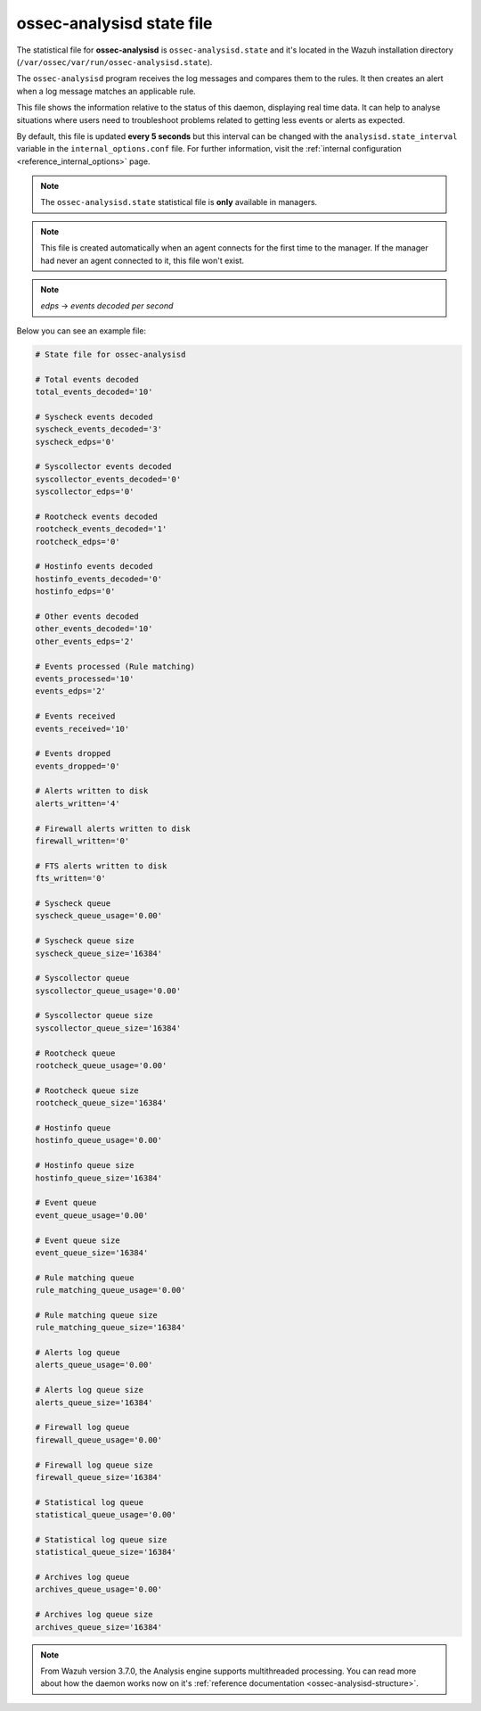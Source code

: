 .. Copyright (C) 2018 Wazuh, Inc.

.. _ossec_analysisd_state_file:

ossec-analysisd state file
==========================

The statistical file for **ossec-analysisd** is ``ossec-analysisd.state`` and it's located in the Wazuh installation directory (``/var/ossec/var/run/ossec-analysisd.state``).

The ``ossec-analysisd`` program receives the log messages and compares them to the rules. It then creates an alert when a log message matches an applicable rule.

This file shows the information relative to the status of this daemon, displaying real time data. It can help to analyse situations where users need to troubleshoot problems related to getting less events or alerts as expected.

By default, this file is updated **every 5 seconds** but this interval can be changed with the ``analysisd.state_interval`` variable in the ``internal_options.conf`` file. For further information, visit the :ref:`internal configuration <reference_internal_options>` page.

.. note:: The ``ossec-analysisd.state`` statistical file is **only** available in managers.

.. note::
    This file is created automatically when an agent connects for the first time to the manager.
    If the manager had never an agent connected to it, this file won't exist.

.. note:: *edps* -> *events decoded per second*

Below you can see an example file:

.. code-block:: bash

    # State file for ossec-analysisd

    # Total events decoded
    total_events_decoded='10'

    # Syscheck events decoded
    syscheck_events_decoded='3'
    syscheck_edps='0'

    # Syscollector events decoded
    syscollector_events_decoded='0'
    syscollector_edps='0'

    # Rootcheck events decoded
    rootcheck_events_decoded='1'
    rootcheck_edps='0'

    # Hostinfo events decoded
    hostinfo_events_decoded='0'
    hostinfo_edps='0'

    # Other events decoded
    other_events_decoded='10'
    other_events_edps='2'

    # Events processed (Rule matching)
    events_processed='10'
    events_edps='2'

    # Events received
    events_received='10'

    # Events dropped
    events_dropped='0'

    # Alerts written to disk
    alerts_written='4'

    # Firewall alerts written to disk
    firewall_written='0'

    # FTS alerts written to disk
    fts_written='0'

    # Syscheck queue
    syscheck_queue_usage='0.00'

    # Syscheck queue size
    syscheck_queue_size='16384'

    # Syscollector queue
    syscollector_queue_usage='0.00'

    # Syscollector queue size
    syscollector_queue_size='16384'

    # Rootcheck queue
    rootcheck_queue_usage='0.00'

    # Rootcheck queue size
    rootcheck_queue_size='16384'

    # Hostinfo queue
    hostinfo_queue_usage='0.00'

    # Hostinfo queue size
    hostinfo_queue_size='16384'

    # Event queue
    event_queue_usage='0.00'

    # Event queue size
    event_queue_size='16384'

    # Rule matching queue
    rule_matching_queue_usage='0.00'

    # Rule matching queue size
    rule_matching_queue_size='16384'

    # Alerts log queue
    alerts_queue_usage='0.00'

    # Alerts log queue size
    alerts_queue_size='16384'

    # Firewall log queue
    firewall_queue_usage='0.00'

    # Firewall log queue size
    firewall_queue_size='16384'

    # Statistical log queue
    statistical_queue_usage='0.00'

    # Statistical log queue size
    statistical_queue_size='16384'

    # Archives log queue
    archives_queue_usage='0.00'

    # Archives log queue size
    archives_queue_size='16384'

.. note:: From Wazuh version 3.7.0, the Analysis engine supports multithreaded processing. You can read more about how the daemon works now on it's :ref:`reference documentation <ossec-analysisd-structure>`.
